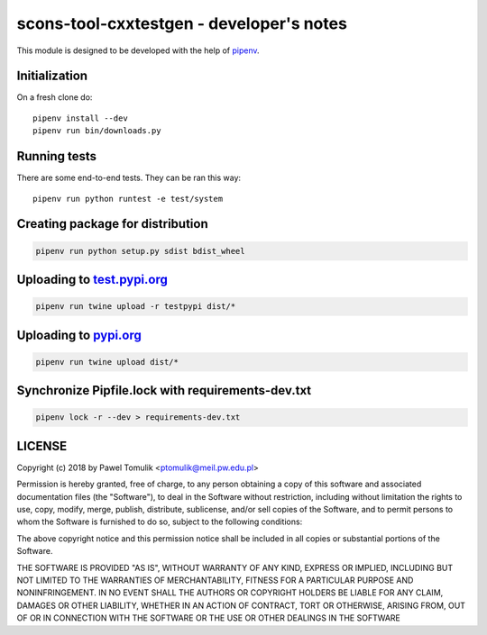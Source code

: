 scons-tool-cxxtestgen - developer's notes
=========================================

This module is designed to be developed with the help of pipenv_.

Initialization
--------------

On a fresh clone do::

   pipenv install --dev
   pipenv run bin/downloads.py

Running tests
-------------

There are some end-to-end tests. They can be ran this way::

   pipenv run python runtest -e test/system


Creating package for distribution
---------------------------------

.. code:: shell

   pipenv run python setup.py sdist bdist_wheel


Uploading to test.pypi.org_
---------------------------

.. code:: shell

   pipenv run twine upload -r testpypi dist/*

Uploading to pypi.org_
-----------------------

.. code:: shell

   pipenv run twine upload dist/*

Synchronize Pipfile.lock with requirements-dev.txt
--------------------------------------------------

.. code:: shell

   pipenv lock -r --dev > requirements-dev.txt


LICENSE
-------

Copyright (c) 2018 by Pawel Tomulik <ptomulik@meil.pw.edu.pl>

Permission is hereby granted, free of charge, to any person obtaining a copy
of this software and associated documentation files (the "Software"), to deal
in the Software without restriction, including without limitation the rights
to use, copy, modify, merge, publish, distribute, sublicense, and/or sell
copies of the Software, and to permit persons to whom the Software is
furnished to do so, subject to the following conditions:

The above copyright notice and this permission notice shall be included in all
copies or substantial portions of the Software.

THE SOFTWARE IS PROVIDED "AS IS", WITHOUT WARRANTY OF ANY KIND, EXPRESS OR
IMPLIED, INCLUDING BUT NOT LIMITED TO THE WARRANTIES OF MERCHANTABILITY,
FITNESS FOR A PARTICULAR PURPOSE AND NONINFRINGEMENT. IN NO EVENT SHALL THE
AUTHORS OR COPYRIGHT HOLDERS BE LIABLE FOR ANY CLAIM, DAMAGES OR OTHER
LIABILITY, WHETHER IN AN ACTION OF CONTRACT, TORT OR OTHERWISE, ARISING FROM,
OUT OF OR IN CONNECTION WITH THE SOFTWARE OR THE USE OR OTHER DEALINGS IN THE
SOFTWARE

.. _scons-tool-cxxtestgen: https://github.com/ptomulik/scons-tool-cxxtestgen
.. _pipenv: https://pipenv.readthedocs.io/
.. _test.pypi.org: https://test.pypi.org/
.. _pypi.org: https://pypi.org/

.. <!--- vim: set expandtab tabstop=2 shiftwidth=2 syntax=rst: -->
